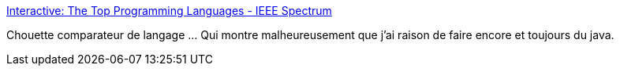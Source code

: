 :jbake-type: post
:jbake-status: published
:jbake-title: Interactive: The Top Programming Languages - IEEE Spectrum
:jbake-tags: visualisation,programming,langage,_mois_juil.,_année_2014
:jbake-date: 2014-07-10
:jbake-depth: ../
:jbake-uri: shaarli/1405000405000.adoc
:jbake-source: https://nicolas-delsaux.hd.free.fr/Shaarli?searchterm=http%3A%2F%2Fspectrum.ieee.org%2Fstatic%2Finteractive-the-top-programming-languages%23index%2F1%2F1%2F1%2F1%2F1%2F50%2F1%2F50%2F1%2F50%2F1%2F50%2F1%2F50%2F1%2F50%2F1%2F50%2F1%2F50%2F1%2F50%2F1%2F50%2F1%2F50%2F1%2F50%2F&searchtags=visualisation+programming+langage+_mois_juil.+_ann%C3%A9e_2014
:jbake-style: shaarli

http://spectrum.ieee.org/static/interactive-the-top-programming-languages#index/1/1/1/1/1/50/1/50/1/50/1/50/1/50/1/50/1/50/1/50/1/50/1/50/1/50/1/50/[Interactive: The Top Programming Languages - IEEE Spectrum]

Chouette comparateur de langage ... Qui montre malheureusement que j'ai raison de faire encore et toujours du java.
